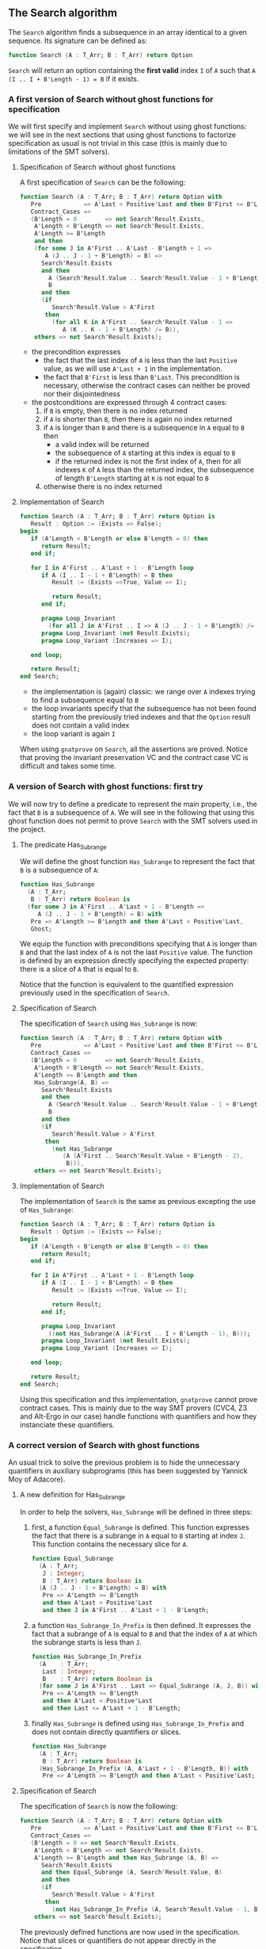 ** The Search algorithm

   The ~Search~ algorithm finds a subsequence in an array identical
   to a given sequence. Its signature can be defined as:

   #+BEGIN_SRC ada
     function Search (A : T_Arr; B : T_Arr) return Option
   #+END_SRC

   ~Search~ will return an option containing the *first valid* index
   ~I~ of ~A~ such that ~A (I .. I + B'Length - 1) = B~ if it exists.

*** A first version of Search without ghost functions for specification

    We will first specify and implement ~Search~ without using ghost
    functions: we will see in the next sections that using ghost
    functions to factorize specification as usual is not trivial in
    this case (this is mainly due to limitations of the SMT solvers).

**** Specification of Search without ghost functions

     A first specification of ~Search~ can be the following:

     #+BEGIN_SRC ada
       function Search (A : T_Arr; B : T_Arr) return Option with
          Pre            => A'Last < Positive'Last and then B'First <= B'Last,
          Contract_Cases =>
          (B'Length = 0        => not Search'Result.Exists,
           A'Length < B'Length => not Search'Result.Exists,
           A'Length >= B'Length
           and then
           (for some J in A'First .. A'Last - B'Length + 1 =>
              A (J .. J - 1 + B'Length) = B) =>
             Search'Result.Exists
             and then
               A (Search'Result.Value .. Search'Result.Value - 1 + B'Length) =
               B
             and then
             (if
                Search'Result.Value > A'First
              then
                (for all K in A'First .. Search'Result.Value - 1 =>
                   A (K .. K - 1 + B'Length) /= B)),
           others => not Search'Result.Exists);
     #+END_SRC

     - the precondition expresses
       - the fact that the last index of ~A~ is less than the last
         ~Positive~ value, as we will use ~A'Last + 1~ in the
         implementation.
       - the fact that ~B'First~ is less than ~B'Last~. This
         precondition is necessary, otherwise the contract cases can
         neither be proved nor their disjointedness
     - the postconditions are expressed through 4 contract cases:
       1. if ~B~ is empty, then there is no index returned
       2. if ~A~ is shorter than ~B~, then there is again no index
          returned
       3. if ~A~ is longer than ~B~ and there is a subsequence in ~A~
          equal to ~B~ then
          - a valid index will be returned
          - the subsequence of ~A~ starting at this index is equal to
            ~B~
          - if the returned index is not the first index of ~A~, then
            for all indexes ~K~ of ~A~ less than the returned index, the
            subsequence of length ~B'Length~ starting at ~K~ is not
            equal to ~B~
       4. otherwise there is no index returned

**** Implementation of Search

     #+BEGIN_SRC ada
       function Search (A : T_Arr; B : T_Arr) return Option is
          Result : Option := (Exists => False);
       begin
          if (A'Length < B'Length or else B'Length = 0) then
             return Result;
          end if;

          for I in A'First .. A'Last + 1 - B'Length loop
             if A (I .. I - 1 + B'Length) = B then
                Result := (Exists =>True, Value => I);

                return Result;
             end if;

             pragma Loop_Invariant
               (for all J in A'First .. I => A (J .. J - 1 + B'Length) /= B);
             pragma Loop_Invariant (not Result.Exists);
             pragma Loop_Variant (Increases => I);

          end loop;

          return Result;
       end Search;
     #+END_SRC

     - the implementation is (again) classic: we range over ~A~ indexes trying
       to find a subsequence equal to ~B~
     - the loop invariants specify that the subsequence has not been
       found starting from the previously tried indexes and that the
       ~Option~ result does not contain a valid index
     - the loop variant is again ~I~

     When using ~gnatprove~ on ~Search~, all the assertions are
     proved. Notice that proving the invariant preservation VC and the
     contract case VC is difficult and takes some time.

*** A version of Search with ghost functions: first try

    We will now try to define a predicate to represent the main
    property, i.e., the fact that ~B~ is a subsequence of ~A~. We will
    see in the following that using this ghost function does not
    permit to prove ~Search~ with the SMT solvers used in the project.

**** The predicate Has_Subrange

     We will define the ghost function ~Has_Subrange~ to represent
     the fact that ~B~ is a subsequence of ~A~:

     #+BEGIN_SRC ada
       function Has_Subrange
         (A : T_Arr;
          B : T_Arr) return Boolean is
         (for some J in A'First .. A'Last + 1 - B'Length =>
            A (J .. J - 1 + B'Length) = B) with
          Pre => A'Length >= B'Length and then A'Last < Positive'Last,
          Ghost;
     #+END_SRC

     We equip the function with preconditions specifying that ~A~ is
     longer than ~B~ and that the last index of ~A~ is not the last
     ~Positive~ value. The function is defined by an expression
     directly specifying the expected property: there is a slice of
     ~A~ that is equal to ~B~.

     Notice that the function is equivalent to the quantified
     expression previously used in the specification of ~Search~.

**** Specification of Search

     The specification of ~Search~ using ~Has_Subrange~ is now:

     #+BEGIN_SRC ada
       function Search (A : T_Arr; B : T_Arr) return Option with
          Pre            => A'Last < Positive'Last and then B'First <= B'Last,
          Contract_Cases =>
          (B'Length = 0        => not Search'Result.Exists,
           A'Length < B'Length => not Search'Result.Exists,
           A'Length >= B'Length and then
           Has_Subrange(A, B) =>
             Search'Result.Exists
             and then
               A (Search'Result.Value .. Search'Result.Value - 1 + B'Length) =
               B
             and then
             (if
                Search'Result.Value > A'First
              then
                (not Has_Subrange
                   (A (A'First .. Search'Result.Value + B'Length - 2),
                    B))),
           others => not Search'Result.Exists);
     #+END_SRC

**** Implementation of Search

     The implementation of ~Search~ is the same as previous excepting
     the use of ~Has_Subrange~:

     #+BEGIN_SRC ada
       function Search (A : T_Arr; B : T_Arr) return Option is
          Result : Option := (Exists => False);
       begin
          if (A'Length < B'Length or else B'Length = 0) then
             return Result;
          end if;

          for I in A'First .. A'Last + 1 - B'Length loop
             if A (I .. I - 1 + B'Length) = B then
                Result := (Exists =>True, Value => I);

                return Result;
             end if;

             pragma Loop_Invariant
               ((not Has_Subrange(A (A'First .. I + B'Length - 1), B)));
             pragma Loop_Invariant (not Result.Exists);
             pragma Loop_Variant (Increases => I);

          end loop;

          return Result;
       end Search;
     #+END_SRC

     Using this specification and this implementation, ~gnatprove~
     cannot prove contract cases. This is mainly due to the way SMT
     provers (CVC4, Z3 and Alt-Ergo in our case) handle functions with
     quantifiers and how they instanciate these quantifiers.

*** A correct version of Search with ghost functions

    An usual trick to solve the previous problem is to hide the
    unnecessary quantifiers in auxiliary subprograms (this has been
    suggested by Yannick Moy of Adacore).

**** A new definition for Has_Subrange

     In order to help the solvers, ~Has_Subrange~ will be defined in
     three steps:

     1. first, a function ~Equal_Subrange~ is defined. This function
        expresses the fact that there is a subrange in ~A~ equal to
        ~B~ starting at index ~J~. This function contains the
        necessary slice for ~A~.

        #+BEGIN_SRC ada
          function Equal_Subrange
            (A : T_Arr;
             J : Integer;
             B : T_Arr) return Boolean is
            (A (J .. J - 1 + B'Length) = B) with
             Pre => A'Length >= B'Length
             and then A'Last < Positive'Last
             and then J in A'First .. A'Last + 1 - B'Length;
        #+END_SRC

     2. a function ~Has_Subrange_In_Prefix~ is then defined. It
        expresses the fact that a subrange of ~A~ is equal to ~B~ and
        that the index of ~A~ at which the subrange starts is less
        than ~J~.

        #+BEGIN_SRC ada
          function Has_Subrange_In_Prefix
            (A    : T_Arr;
             Last : Integer;
             B    : T_Arr) return Boolean is
            (for some J in A'First .. Last => Equal_Subrange (A, J, B)) with
             Pre => A'Length >= B'Length
             and then A'Last < Positive'Last
             and then Last <= A'Last + 1 - B'Length;
        #+END_SRC

     3. finally ~Has_Subrange~ is defined using
        ~Has_Subrange_In_Prefix~ and does not contain directly
        quantifiers or slices.

        #+BEGIN_SRC ada
          function Has_Subrange
            (A : T_Arr;
             B : T_Arr) return Boolean is
            (Has_Subrange_In_Prefix (A, A'Last + 1 - B'Length, B)) with
             Pre => A'Length >= B'Length and then A'Last < Positive'Last;
        #+END_SRC

**** Specification of Search

     The specification of ~Search~ is now the following:

     #+BEGIN_SRC ada
       function Search (A : T_Arr; B : T_Arr) return Option with
          Pre            => A'Last < Positive'Last and then B'First <= B'Last,
          Contract_Cases =>
          (B'Length = 0 => not Search'Result.Exists,
           A'Length < B'Length => not Search'Result.Exists,
           A'Length >= B'Length and then Has_Subrange (A, B) =>
             Search'Result.Exists
             and then Equal_Subrange (A, Search'Result.Value, B)
             and then
             (if
                Search'Result.Value > A'First
              then
                (not Has_Subrange_In_Prefix (A, Search'Result.Value - 1, B))),
           others => not Search'Result.Exists);
     #+END_SRC

     The previously defined functions are now used in the
     specification. Notice that slices or quantifiers do not appear
     directly in the specification.

**** Implementation of Search

     The implementation of ~Search~ is the following:

     #+BEGIN_SRC ada
       function Search (A : T_Arr; B : T_Arr) return Option is
          Result : Option := (Exists => False);
       begin
          if (A'Length < B'Length or else B'Length = 0) then
             return Result;
          end if;

          for I in A'First .. A'Last + 1 - B'Length loop
             if A (I .. I + B'Length - 1) = B then
                Result := (Exists =>True, Value => I);

                return Result;
             end if;

             pragma Loop_Invariant ((not Has_Subrange_In_Prefix (A, I, B)));
             pragma Loop_Invariant (not Result.Exists);
             pragma Loop_Variant (Increases => I);

          end loop;

          return Result;
       end Search;
     #+END_SRC

     Everything is now proved by ~gnatprove~ (using a timeout of 30s).

# Local Variables:
# ispell-dictionary: "english"
# End:
